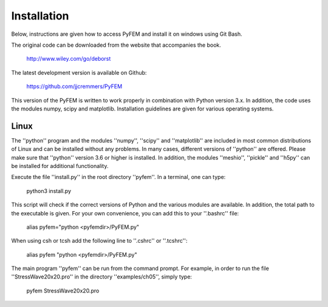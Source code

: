 Installation
============

Below, instructions are given how to access PyFEM and install it on windows using Git Bash. 

The original code can be downloaded from the website that accompanies the book.

  http://www.wiley.com/go/deborst
  
The latest development version is available on Github:

  https://github.com/jjcremmers/PyFEM

This version of the PyFEM is written to work properly in combination with 
Python version 3.x. In addition, the code uses the modules numpy, scipy and
matplotlib. Installation guidelines are given for various operating systems.

Linux
-----

The ''python'' program and the modules ''numpy'', ''scipy'' and ''matplotlib''
are included in most common distributions of Linux and can be installed without any problems. In many
cases, different versions of ''python'' are offered. Please make sure that ''python'' version 3.6 or higher is
installed. In addition, the modules ''meshio'', ''pickle'' and ''h5py'' can be installed for additional functionality.

Execute the file ''install.py'' in the root directory ''pyfem''. In a terminal, one can type:

  python3 install.py

This script will check if the correct versions of Python and the various modules are available. In addition,
the total path to the executable is given. For your own convenience, you can add this to your ''.bashrc'' file:

  alias  pyfem="python <pyfemdir>/PyFEM.py"

When using csh or tcsh add the following line to ''.cshrc'' or ''.tcshrc'':

  alias  pyfem "python <pyfemdir>/PyFEM.py"

The main program ''pyfem'' can be run from the command prompt. For example, in order to run the
file ''StressWave20x20.pro'' in the directory ''examples/ch05'', simply type:

  pyfem StressWave20x20.pro

